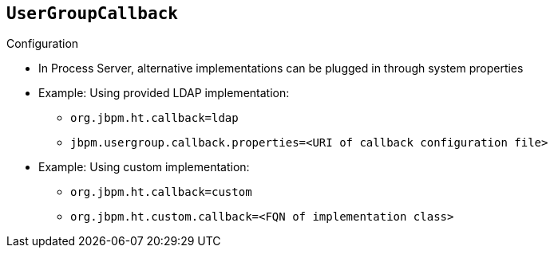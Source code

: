 :scrollbar:
:data-uri:
:noaudio:

== `UserGroupCallback`

.Configuration
* In Process Server, alternative implementations can be plugged in through system properties
* Example: Using provided LDAP implementation:
** `org.jbpm.ht.callback=ldap`
** `jbpm.usergroup.callback.properties=<URI of callback configuration file>`
* Example: Using custom implementation:
** `org.jbpm.ht.callback=custom`
** `org.jbpm.ht.custom.callback=<FQN of implementation class>`

 
